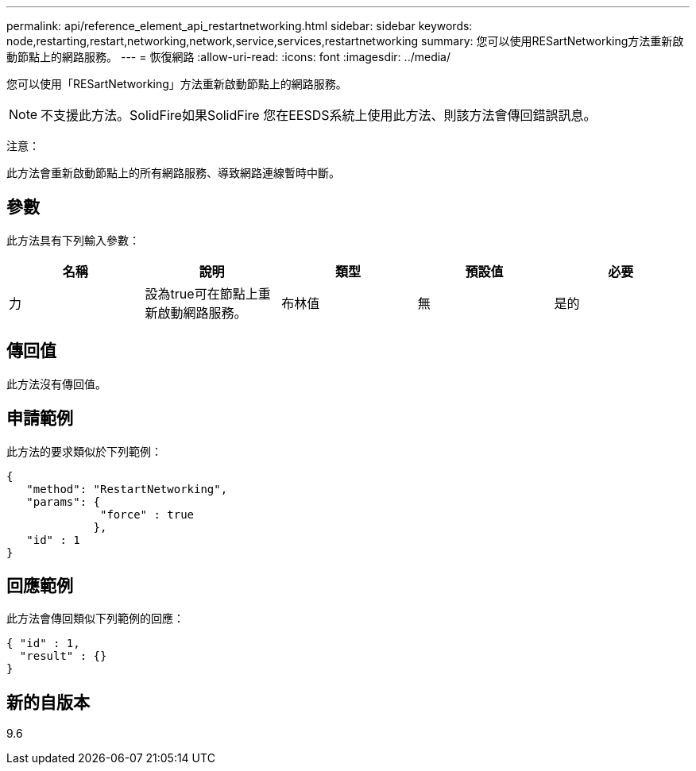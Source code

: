 ---
permalink: api/reference_element_api_restartnetworking.html 
sidebar: sidebar 
keywords: node,restarting,restart,networking,network,service,services,restartnetworking 
summary: 您可以使用RESartNetworking方法重新啟動節點上的網路服務。 
---
= 恢復網路
:allow-uri-read: 
:icons: font
:imagesdir: ../media/


[role="lead"]
您可以使用「RESartNetworking」方法重新啟動節點上的網路服務。


NOTE: 不支援此方法。SolidFire如果SolidFire 您在EESDS系統上使用此方法、則該方法會傳回錯誤訊息。

注意：

此方法會重新啟動節點上的所有網路服務、導致網路連線暫時中斷。



== 參數

此方法具有下列輸入參數：

|===
| 名稱 | 說明 | 類型 | 預設值 | 必要 


 a| 
力
 a| 
設為true可在節點上重新啟動網路服務。
 a| 
布林值
 a| 
無
 a| 
是的

|===


== 傳回值

此方法沒有傳回值。



== 申請範例

此方法的要求類似於下列範例：

[listing]
----
{
   "method": "RestartNetworking",
   "params": {
              "force" : true
             },
   "id" : 1
}
----


== 回應範例

此方法會傳回類似下列範例的回應：

[listing]
----
{ "id" : 1,
  "result" : {}
}
----


== 新的自版本

9.6
